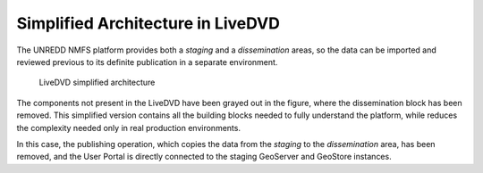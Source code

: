 Simplified Architecture in LiveDVD
==================================

The UNREDD NMFS platform provides both a *staging* and a *dissemination* areas, so the data can be imported and reviewed previous to its definite publication in a separate environment.

.. figure:: img/simplified_architecture.png
   :width: 1200

   LiveDVD simplified architecture
      
The components not present in the LiveDVD have been grayed out in the figure, where the dissemination block has been removed. This simplified version contains all the building blocks needed to fully understand the platform, while reduces the complexity needed only in real production environments.

In this case, the publishing operation, which copies the data from the *staging* to the *dissemination* area, has been removed, and the User Portal is directly connected to the staging GeoServer and GeoStore instances.

